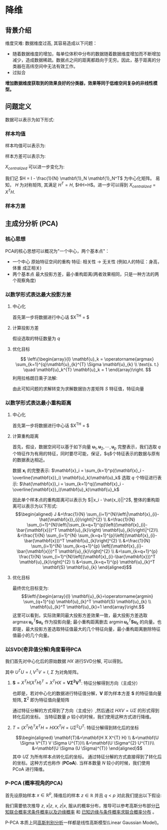 * 降维
** 背景介绍 
维度灾难: 数据维度过高, 其容易造成以下问题：
 + 随着数据维度的增加，每单位体积中分布的数据随着数据维度增加而不断增加减少，造成数据稀疏。数据点之间的距离都趋向于无穷。因此，基于距离的分类器在高纬空间中无法有效工作。
 + 过拟合
  
*增加数据维度获取到的效果良好的分类器，效果等同于低维空间复杂的非线性模型。*
** 问题定义 
数据可以表示为如下形式:
\begin{equation}
\label{eq:1}
\mathbf{X} = [\mathbf{x}_1, \mathbf{x}_2, \cdots, \mathbf{x}_N]^T
=\left[\begin{array}{c}
\mathbf{x}_1^T \\
\mathbf{x}_2^T \\
\vdots\\
\mathbf{x}_N^T
\end{array}\right] = \left[\begin{array}{cccc}
x_{11}, & x_{12}, & \cdots, & x_{1p}\\
x_{21}, & x_{22}, & \cdots, & x_{2p}\\ 
\vdots  &         & \ddots \\
x_{N1}, & x_{N2}, & \cdots, & x_{NP}
\end{array}\right]
\end{equation} 
*** 样本均值
样本均值可以表示为:
\begin{equation}
\label{eq:2}
\begin{aligned}
\overline{\mathbf{x}} &= \frac{1}{N} \sum_{i=1}^N \mathbf{x}_i \\
&= \frac{1}{N}[\mathbf{x}_1, \mathbf{x}_2, \cdots, \mathbf{x}_N]\left[\begin{array}{c} \mathbf{1} \\\mathbf{1} \\ \vdots \\ \mathbf{1}\end{array}\right] \\
&= \frac{1}{N} \mathbf{X}^T \large{\mathbf{1}_N}
\end{aligned}
\end{equation}
样本方差可以表示为:
\begin{equation}
\label{eq:3}
\begin{aligned}
\mathbf{S} &= \frac{1}{N} \sum_{i=1}^N(\mathbf{x}_i - \overline{\mathbf{x}})(\mathbf{x}_i - \overline{\mathbf{x}})^T \\
&= \frac{1}{N} [\mathbf{x}_1 - \overline{\mathbf{x}}, \quad \mathbf{x}_2 - \overline{\mathbf{x}}, \quad \cdots, \quad \mathbf{x}_N - \overline{\mathbf{x}}]
\left[\begin{array}{c}
(\mathbf{x}_1 - \overline{\mathbf{x}})^T\\ 
(\mathbf{x}_2 - \overline{\mathbf{x}})^T\\ 
\vdots \\ 
(\mathbf{x}_N - \overline{\mathbf{x}})^T
\end{array} \right]\\
&=\frac{1}{N} \mathbf{X}_{centralized} \mathbf{X}_{centralized}^T
\end{aligned}
\end{equation}
$X_{centralized}$ 可以进一步变化为:
\begin{equation}
\label{eq:4}
\begin{aligned}
\mathbf{X}_{centralized}
&=[\mathbf{x}_1 - \overline{\mathbf{x}}, \quad \mathbf{x}_2 - \overline{\mathbf{x}}, \quad \cdots, \quad \mathbf{x}_N - \overline{\mathbf{x}}] \\
&= [\mathbf{x}_1 - \overline{\mathbf{x}}, \quad \mathbf{x}_2 - \overline{\mathbf{x}}, \quad \cdots, \quad \mathbf{x}_N - \overline{\mathbf{x}}] \\
&= [\mathbf{x}_1, \quad \mathbf{x}_2, \quad \cdots, \quad \mathbf{x}_N] - [\overline{\mathbf{x}}, \quad \overline{\mathbf{x}}, \quad \cdots, \quad \overline{\mathbf{x}}] \\
&= [\mathbf{x}_1, \quad \mathbf{x}_2, \quad \cdots, \quad \mathbf{x}_N] - \overline{\mathbf{x}}[1, \quad 1, \quad \cdots, \quad 1] \\
&= [\mathbf{x}_1, \quad \mathbf{x}_2, \quad \cdots, \quad \mathbf{x}_N] - \overline{\mathbf{x}} \large{\mathbf{1}_N}^T\\
&= \mathbf{X}^T - \overline{\mathbf{x}} \large{\mathbf{1}_N}^T \\
&= \mathbf{X}^T - \frac{1}{N} \mathbf{X}^T \large{\mathbf{1}_N}\large{\mathbf{1}_N}^T \\
&= \mathbf{X}^T(\mathbf{I} - \frac{1}{N} \large{\mathbf{1}_N}\large{\mathbf{1}_N}^T)
\end{aligned} 
\end{equation}

我们记 $H = I - \frac{1}{N} \mathbf{1}_N \mathbf{1}_N^T$ 为中心化矩阵。 易知， $H$ 为对称矩阵, 其满足 $H^T = H$, $HH=H$。进一步可以得到 $X_{centralized} = X^T H$.
*** 样本方差
\begin{equation}
\label{eq:5}
\begin{aligned}
\mathbf{S} &= \frac{1}{N} \sum_{i=1}^N(\mathbf{x}_i - \overline{\mathbf{x}})(\mathbf{x}_i - \overline{\mathbf{x}})^T \\
&= \frac{1}{N} \mathbf{X}_{centralized} \mathbf{X}_{centralized}^T \\
&= \frac{1}{N} \mathbf{X}^T H (\mathbf{X}^T H)^T\\
&= \frac{1}{N} \mathbf{X}^T H H^T \mathbf{X}\\
&= \frac{1}{N} \mathbf{X}^T \mathbf{H} \mathbf{X}
\end{aligned}
\end{equation}
** 主成分分析 (PCA)
*** 核心思想
PCA的核心思想可以概况为"一个中心，两个基本点"：
- 一个中心
  原始特征空间的重构
  特征: 相关性 $\rightarrow$ 无关性 (例如人的特征：身高，体重 成正相关)
- 两个基本点
  最大投影方差，最小重构距离(两者效果相同，只是一种方法的两个观察角度)
*** 以数学形式表达最大投影方差
**** 中心化
首先第一步将数据进行中心话 $X^TH = \left[\begin{array}{c}
(\mathbf{x}_1 - \overline{\mathbf{x}})^T\\ 
(\mathbf{x}_2 - \overline{\mathbf{x}})^T\\ 
\vdots \\ 
(\mathbf{x}_N - \overline{\mathbf{x}})^T
\end{array} \right]$
**** 计算投影方差
假设选取的特征数量为 $q$
\begin{equation}
\label{eq:6}
\begin{aligned}
J
&=\sum_{k=1}^{q} \frac{1}{N} \sum_{i=1}^{N} \left[(\mathbf{x}_i -\bar{\mathbf{x}})^{T} \mathbf{u}_k\right]^2, \quad \text { s.t. } \mathbf{u}_k^{T} \mathbf{u}_k = 1\\
&=\sum_{k=1}^{q} \frac{1}{N} \sum_{i=1}^{N}\left[\mathbf{u}_k^{T}\left(\mathbf{x}_{i}-\bar{\mathbf{x}}\right)\left(\mathbf{x}_{i}-\bar{\mathbf{x}}\right)^{T} \mathbf{u}_k\right]\\
&=\sum_{k=1}^{q} \mathbf{u}_k^{T}\left[\frac{1}{N} \sum_{i=1}^{N}\left(\mathbf{x}_{i}-\bar{\mathbf{x}}\right)\left(\mathbf{x}_{i}-\bar{\mathbf{x}}\right)^{T}\right] \mathbf{u}_k\\
&=\sum_{k=1}^{q} \mathbf{u}_k^{T} \mathbf{S} \mathbf{u}_k\\
\end{aligned}
\end{equation}
**** 优化目标 
$$
\left\{\begin{array}{l}
\mathbf{u}_k = \operatorname{argmax} \sum_{k=1}^{q}\mathbf{u}_{k}^{T} \Sigma \mathbf{u}_{k} \\
\text{s. t.} \quad \mathbf{u}_k^{T} \mathbf{u}_k = 1
\end{array}\right.
$$
利用拉格朗日乘子法解:
\begin{equation}
\label{eq:7}
L\left(\mathbf{u}_k, \lambda\right)=\mathbf{u}_k^{T} \mathbf{S} \mathbf{u}_k+\lambda\left(1-\mathbf{u}_k^{T} \mathbf{u}_k\right)
\end{equation}
\begin{equation}
\label{eq:8}
\begin{aligned} 
\frac{\partial L}{\partial \mathbf{u}_k}
&=2 \mathbf{S} \mathbf{u}_k - 2 \lambda \mathbf{u}_k = 0 \\
& \Rightarrow \mathbf{S} \mathbf{u}_k = \lambda \mathbf{u}_k
\end{aligned}
\end{equation}
由此可知问题的求解转变为求解数据协方差矩阵 $S$ 特征值，特征向量
*** 以数学形式表达最小重构距离
**** 中心化
首先第一步将数据进行中心话 $X^TH = \left[\begin{array}{c}
(\mathbf{x}_1 - \overline{\mathbf{x}})^T\\ 
(\mathbf{x}_2 - \overline{\mathbf{x}})^T\\ 
\vdots \\ 
(\mathbf{x}_N - \overline{\mathbf{x}})^T
\end{array} \right]$
**** 计算重构距离
首先，假设，数据空间可以基于如下向量 $\mathbf{u}_1,\mathbf{u}_2,\cdots, \mathbf{u}_p$ 完整表示，我们选取 $q$ 个特征作为有用的特征，同时要尽可能，保证，$q$个特征表示的数据与原有的数据表达相近。

数据 $\mathbf{x}_i$ 的完整表示: $\mathbf{x}_i = \sum_{k=1}^p((\mathbf{x}_i - \overline{\mathbf{x}}_i) \mathbf{u}_k)\mathbf{u}_k$
选取 $q$ 个特征进行表示: $\hat{\mathbf{x}}_i = \sum_{k=1}^q((\mathbf{x}_i - \overline{\mathbf{x}}_i)\mathbf{u}_k)\mathbf{u}_k$

因此单个样本点的重构距离可以表示为 $||x_i - \hat{x_i}||^2$, 整体的重构距离可以表示为以下形式:
$$\begin{aligned}
J &=\frac{1}{N} \sum_{i=1}^{N}\left\|\mathbf{x}_{i}-\hat{\mathbf{x}}_{i}\right\|^{2} \\
&=\frac{1}{N} \sum_{i=1}^{N}\left\|\sum_{k=q+1}^{p}\left((\mathbf{x}_{i}-\bar{\mathbf{x}})^T \mathbf{u}_{k}\right) \mathbf{u}_{k}\right\|^{2}\\
&=\frac{1}{N} \sum_{i=1}^{N} \sum_{k=q+1}^{p}\left[(\mathbf{x}_{i}-\bar{\mathbf{x}})^T \mathbf{u}_{k}\right]^{2} \\
&=\frac{1}{N} \sum_{i=1}^{N} \sum_{k=q+1}^{p} \left[(\mathbf{x}_{i}-\bar{\mathbf{x}})^T \mathbf{u}_{k}\right]^{2} \\
&=\sum_{k=q+1}^{p} \frac{1}{N} \sum_{i=1}^{N}\left[(\mathbf{x}_{i}-\bar{\mathbf{x}})^T \mathbf{u}_{k}\right]^{2} \\
&=\sum_{k=q+1}^{p} \mathbf{u}_{k}^T \mathbf{S} \mathbf{u}_{k}
\end{aligned}$$

**** 优化目标
最终优化目标变为:
$$\left\{\begin{array}{l}
\mathbf{u}_{k}=\operatorname{argmin} \sum_{q+1}^{q} \mathbf{u}_{k}^T \mathbf{S} \mathbf{u}_{k} \\
\mathbf{u}_{k}^T \mathbf{u}_{k}=1
\end{array}\right.$$
这里可以看到，实际效果同最大投影方差效果一致，最大投影方差选取 $\operatorname{argmax} \mathbf{u}_{k}^T \mathbf{S} \mathbf{u}_{k}$ 作为投影向量; 最小重构距离删去 $\operatorname{argmin} \mathbf{u}_{k}^T \mathbf{S} \mathbf{u}_{k}$ 的向量。也即是，最大投影方差选取特征值最大的几个特征向量，最小重构距离删除特征值最小的几个向量。
\begin{equation}
\label{eq:9}
\begin{align}
\label{eq:10}
&\frac{\partial \mathbf{u}_{k}^T \mathbf{S} \mathbf{u}_{k}}{\partial \mathbf{u}_k} = 0 \Rightarrow \mathbf{S} \mathbf{u}_{k}= \lambda \mathbf{u}_{k} \\
&\because \mathbf{u}_{k}^T \mathbf{u}_{k} = 1\\
&\mathbf{u}_{k}^T \mathbf{S} \mathbf{u}_{k}= \mathbf{u}_{k}^T \lambda \mathbf{u}_{k} =  \lambda  \mathbf{u}_{k}^T \mathbf{u}_{k} =  \lambda,  
\end{align}
\end{equation}

*** 以SVD(奇异值分解)角度看待PCA
我们首先对中心化后的原始数据 $HX$ 进行SVD分解, 可以得到。
\begin{equation}
\label{eq:12}
HX = U \Sigma V^T
\end{equation}
其中 $U^T U = I, V^T V = I$, $\Sigma$ 为对角矩阵。

**** $\mathbf{S} = X^{T}H (X^T H)^T = X^THX = \mathbf{V \Sigma^2 V^T}$: 特征分解得到方向（主成分）
\begin{aligned}
\mathbf{S}
&= \mathbf{X^THX} \\
&= \mathbf{X^TH^THX} \\
&= \mathbf{V \Sigma U U^T \Sigma V^T} \\
&= \mathbf{V \Sigma^2 V^T}
\end{aligned}
也即是，若对中心化的数据进行特征值分解，$\mathbf{V}$ 即为样本方差 $\mathbf{S}$ 的特征值向量矩阵, $\mathbf{\Sigma}^2$ 即为特征值向量矩阵 

通过特征分解的方式得到了方向（主成分）,然后通过 $HXV = U\Sigma$ 的形式得到转化后的坐标。
当特征数量 $p$ 较小的时候，我们使用这种方式进行降维。

**** $T = (X^T H)^T X^T H = HX X^T H = U \Sigma^2 U^T$: 特征分解得到转化后的坐标
$$\begin{aligned}
\mathbf{T}&=\mathbf{H X X^{T} H} \\
&=\mathbf{U \Sigma V^{T} V \Sigma U^{T}}\\
&=\mathbf{U \Sigma^{2} U^{T}}\\
&=\mathbf{U \Sigma (U \Sigma)^{T}}
\end{aligned}$$
其中 $U\Sigma$ 为所有样本点转化后的坐标。
通过特征分解的方式直接得到了转化后的坐标。这种方式也称作 (*PCoA*).
当样本数量 $N$ 较小的时候，我们使用 PCoA 进行降维。

*** P-PCA (概率视角的PCA)
首先设原始样本 $x \in \mathbb{R}^p$, 降维后的样本 $z \in \mathbb{R}$ 并且 $q < p$
对此我们提出以下假设:
\begin{equation}
\label{eq:14}
\begin{aligned}
&\mathbf{X} \in \mathbb{R}^{p}, \mathbf{Z} \in \mathbb{R}^{q}, q<p\\
&\left\{\begin{array}{l}
\mathbf{z} \sim \mathcal{N}\left(\mathbf{0}_q, \mathbf{I}_{q}\right) \\
\mathbf{x}= \mathbf{w} \mathbf{z} + \mu + \varepsilon \\
\varepsilon \sim \mathcal{N}\left(\mathbf{0}_p, \delta^{2} I_{p}\right)
\end{array}\right.\\
\end{aligned}
\end{equation}

\begin{equation}
\label{eq:15}
PCA \left \{ 
\begin{array}{l}
Inference: P(z|x) \\
Learning: W, \mu, \sigma^2  \leftarrow EM algorithm
\end{array}
\end{equation}
我们需要依次推导 $z$, $x|z$, $x$, $z|x$, 服从的概率分布，推导可以参考高斯分布部分[[file:%E9%AB%98%E6%96%AF%E5%88%86%E5%B8%83.org::*%E5%B7%B2%E7%9F%A5%E8%81%94%E5%90%88%E6%A6%82%E7%8E%87%E6%B1%82%E6%9D%A1%E4%BB%B6%E6%A6%82%E7%8E%87%E4%BB%A5%E5%8F%8A%E8%BE%B9%E7%BC%98%E6%A6%82%E7%8E%87][已知联合概率求条件概率以及边缘概率]] 和 [[file:%E9%AB%98%E6%96%AF%E5%88%86%E5%B8%83.org::*%E5%B7%B2%E7%9F%A5%E8%BE%B9%E7%BC%98%E4%B8%8E%E6%9D%A1%E4%BB%B6%E6%A6%82%E7%8E%87%E6%B1%82%E8%81%94%E5%90%88%E6%A6%82%E7%8E%87%E5%88%86%E5%B8%83][已知边缘与条件概率求联合概率分布]] 。

P-PCA 本质上同[[file:%E9%AB%98%E6%96%AF%E5%88%A4%E5%88%AB%E5%88%86%E6%9E%90.org::*%E9%AB%98%E6%96%AF%E5%88%A4%E5%88%AB%E5%88%86%E6%9E%90%20(Gaussian%20Discriminant%20Analysisa)][高斯判别分析]]一样都是线性高斯模型(Linear Gaussian Model)。
